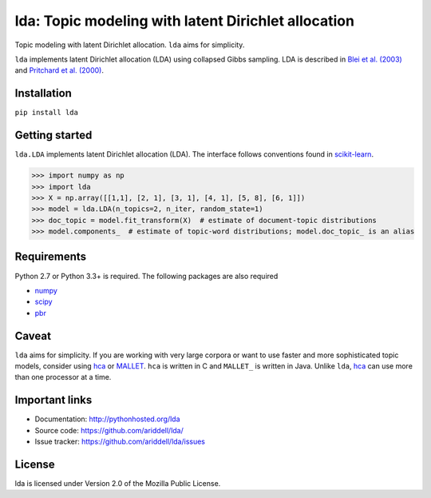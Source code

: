 lda: Topic modeling with latent Dirichlet allocation
====================================================

|pypi| |travis| |crate|

Topic modeling with latent Dirichlet allocation. ``lda`` aims for simplicity.

``lda`` implements latent Dirichlet allocation (LDA) using collapsed Gibbs
sampling. LDA is described in `Blei et al. (2003)`_ and `Pritchard et al. (2000)`_.

Installation
------------

``pip install lda``

Getting started
---------------

``lda.LDA`` implements latent Dirichlet allocation (LDA). The interface follows
conventions found in scikit-learn_.

.. code-block:: python

    >>> import numpy as np
    >>> import lda
    >>> X = np.array([[1,1], [2, 1], [3, 1], [4, 1], [5, 8], [6, 1]])
    >>> model = lda.LDA(n_topics=2, n_iter, random_state=1)
    >>> doc_topic = model.fit_transform(X)  # estimate of document-topic distributions
    >>> model.components_  # estimate of topic-word distributions; model.doc_topic_ is an alias

Requirements
------------

Python 2.7 or Python 3.3+ is required. The following packages are also required

- numpy_
- scipy_
- pbr_

Caveat
------

``lda`` aims for simplicity. If you are working with very large corpora or want
to use faster and more sophisticated topic models, consider using hca_ or
MALLET_.  ``hca`` is written in C and ``MALLET_`` is written in Java. Unlike
``lda``, hca_ can use more than one processor at a time.

Important links
---------------

- Documentation: http://pythonhosted.org/lda
- Source code: https://github.com/ariddell/lda/
- Issue tracker: https://github.com/ariddell/lda/issues

License
-------

lda is licensed under Version 2.0 of the Mozilla Public License.

.. _Python: http://www.python.org/
.. _scikit-learn: http://scikit-learn.org
.. _hca: http://www.mloss.org/software/view/527/
.. _MALLET: http://mallet.cs.umass.edu/
.. _numpy: http://www.numpy.org/
.. _scipy:  http://docs.scipy.org/doc/
.. _pbr: https://pypi.python.org/pypi/pbr
.. _Blei et al. (2003): http://jmlr.org/papers/v3/blei03a.html
.. _Pritchard et al. (2000): http://www.genetics.org/content/164/4/1567.full


.. |pypi| image:: https://badge.fury.io/py/lda.png
    :target: https://badge.fury.io/py/lda
    :alt: pypi version

.. |travis| image:: https://travis-ci.org/ariddell/lda.png?branch=master
    :target: https://travis-ci.org/ariddell/lda
    :alt: travis-ci build status

.. |crate| image:: https://pypip.in/d/lda/badge.png
    :target: https://pypi.python.org/pypi/lda
    :alt: pypi download statistics
